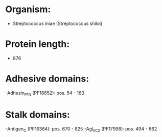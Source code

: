 * Organism:
- Streptococcus iniae (Streptococcus shiloi)
* Protein length:
- 876
* Adhesive domains:
-Adhesin_P1_N (PF18652): pos. 54 - 163
* Stalk domains:
-Antigen_C (PF16364): pos. 670 - 825
-AgI_II_C2 (PF17998): pos. 494 - 662

